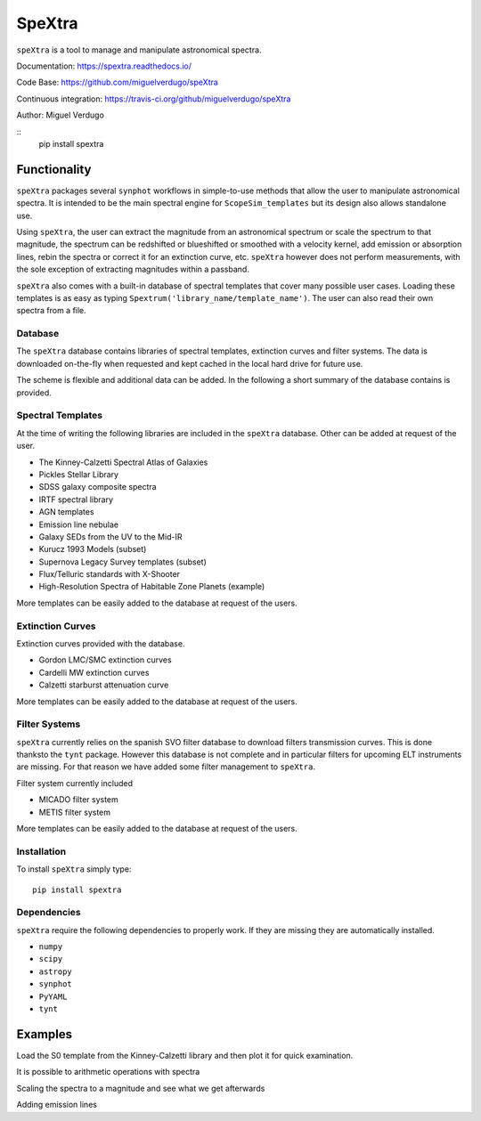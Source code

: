 SpeXtra
=======

``speXtra`` is a tool to manage and manipulate astronomical spectra. 

Documentation: https://spextra.readthedocs.io/

Code Base: https://github.com/miguelverdugo/speXtra

Continuous integration: https://travis-ci.org/github/miguelverdugo/speXtra

Author: Miguel Verdugo

::
    pip install spextra

Functionality
-------------

``speXtra`` packages several ``synphot`` workflows in simple-to-use methods that allow the user
to manipulate astronomical spectra. It is intended to be the main spectral engine for ``ScopeSim_templates``
but its design also allows standalone use.

Using ``speXtra``, the user can extract the magnitude from an astronomical spectrum or
scale the spectrum to that magnitude, the spectrum can be redshifted or
blueshifted or smoothed with a velocity kernel, add emission or absorption lines,
rebin the spectra or correct it for an extinction curve, etc. ``speXtra`` however does not perform
measurements, with the sole exception of extracting magnitudes within a passband.

``speXtra`` also comes with a built-in database of spectral templates  that cover many possible user cases.
Loading these templates is as easy as typing ``Spextrum('library_name/template_name')``. The user
can also read their own spectra from a file.
 

Database
++++++++

The ``speXtra`` database contains libraries of spectral templates, extinction curves and filter systems.
The data is downloaded on-the-fly when requested and kept cached in the local hard drive for future use.

The scheme is flexible and additional data can be added.
In the following a short summary of the database contains is provided.

Spectral Templates
++++++++++++++++++

At the time of writing the following libraries are included in the ``speXtra`` database.
Other can be added at request of the user.

* The Kinney-Calzetti Spectral Atlas of Galaxies
* Pickles Stellar Library
* SDSS galaxy composite spectra
* IRTF spectral library
* AGN templates
* Emission line nebulae
* Galaxy SEDs from the UV to the Mid-IR
* Kurucz 1993 Models (subset)
* Supernova Legacy Survey templates (subset)
* Flux/Telluric standards with X-Shooter
* High-Resolution Spectra of Habitable Zone Planets (example)

More templates can be easily added to the database at request of the users.


Extinction Curves
+++++++++++++++++

Extinction curves provided with the database. 

* Gordon LMC/SMC extinction curves
* Cardelli MW extinction curves
* Calzetti starburst attenuation curve

More templates can be easily added to the database at request of the users.


Filter Systems
++++++++++++++

``speXtra`` currently relies on the spanish SVO filter database to download filters transmission curves.
This is done thanksto the ``tynt`` package. However this database is not complete and in particular filters for upcoming
ELT instruments are missing. For that reason we have added some filter management to ``speXtra``.

Filter system currently included

* MICADO filter system
* METIS filter system

More templates can be easily added to the database at request of the users.


Installation
++++++++++++

To install ``speXtra`` simply type:: 

    pip install spextra


Dependencies
++++++++++++

``speXtra`` require the following dependencies to properly work. If they are missing they are automatically
installed.

* ``numpy``
* ``scipy``
* ``astropy``
* ``synphot``
* ``PyYAML``
* ``tynt``


Examples
--------

Load the S0 template from the Kinney-Calzetti library and then plot it for quick examination.

.. plot::
   :context: reset
   :include-source:
   :align: center

    from spextra import Spextrum

    sp = Spextrum("kc96/s0")
    sp.plot()


It is possible to arithmetic operations with spectra

.. plot::
   :context: reset
   :include-source:
   :align: center

    from spextra import Spextrum

    sp1 = Spextrum("kc96/s0")
    sp2 = Spextrum("agn/qso")
    sp = sp1 + 0.3*sp2
    sp.plot()


Scaling the spectra to a magnitude and see what we get afterwards

.. plot::
    :context: reset
    :include-source:
    :align: center

    from spextra import Spextrum

    sp1 = Spextrum("kc96/s0")
    sp2 = sp1.scale_to_magnitude(amplitude=13 * u.ABmag, filter_name="g")

    print(sp2.get_magnitude(filter_name="g")


Adding emission lines

.. plot::
    :context: reset
    :include-source:
    :align: center

    from spextra import Spextrum
    import astropy.units as u

    sp1 = Spextrum("kc96/s0")
    sp2 = sp1.add_emi_lines(center=4000, flux=4e-13, fwhm=5*u.AA)

    sp2.plot()

